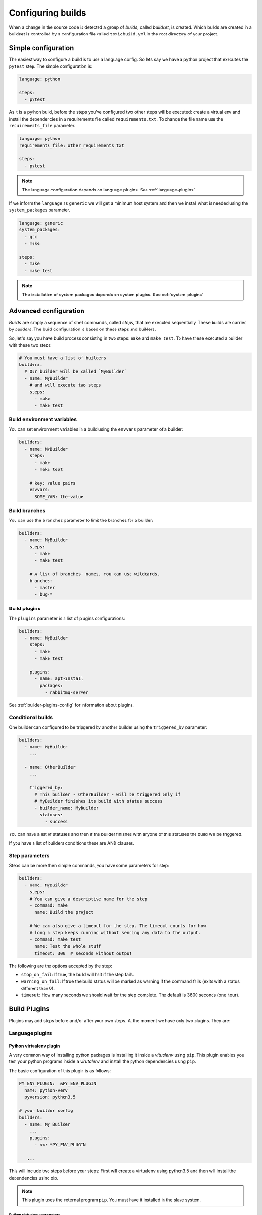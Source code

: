 Configuring builds
==================

When a change in the source code is detected a group of `builds`, called
`buildset`, is created. Which builds are created in a buildset is controlled
by a configuration file called ``toxicbuild.yml`` in the root directory of
your project.

.. _build-simple-config:

Simple configuration
++++++++++++++++++++

The easiest way to configure a build is to use a language config. So lets
say we have a python project that executes the ``pytest`` step. The
simple configuration is:

.. code-block:: yaml

   language: python

   steps:
     - pytest

As it is a python build, before the steps you've configured two other steps
will be executed: create a virtual env and install the dependencies in
a requirements file called ``requirements.txt``. To change the file name
use the ``requirements_file`` parameter.

.. code-block:: yaml

   language: python
   requirements_file: other_requirements.txt

   steps:
     - pytest

.. note::

   The language configuration depends on language plugins. See
   :ref:`language-plugins`


If we inform the ``language`` as ``generic`` we will get a minimum host system
and then we install what is needed using the ``system_packages`` parameter.

.. code-block:: yaml

   language: generic
   system_packages:
     - gcc
     - make

   steps:
     - make
     - make test

.. note::

   The installation of system packages depends on system plugins. See
   :ref:`system-plugins`


.. _build-advanced-config:

Advanced configuration
++++++++++++++++++++++

`Builds` are simply a sequence of shell commands, called `steps`,
that are executed sequentially. These builds are carried by `builders`.
The build configuration is based on these steps and builders.

So, let's say you have build process consisting in two steps: ``make`` and
``make test``. To have these executed a builder with these two steps:


.. code-block:: yaml

    # You must have a list of builders
    builders:
      # Our builder will be called `MyBuilder`
      - name: MyBuilder
	# and will execute two steps
	steps:
	  - make
	  - make test


Build environment variables
---------------------------

You can set environment variables in a build using the ``envvars``
parameter of a builder:


.. code-block:: yaml

    builders:
      - name: MyBuilder
	steps:
	  - make
	  - make test

	# key: value pairs
	envvars:
	  SOME_VAR: the-value


Build branches
--------------

You can use the ``branches`` parameter to limit the branches for
a builder:

.. code-block:: yaml

    builders:
      - name: MyBuilder
	steps:
	  - make
	  - make test

        # A list of branches' names. You can use wildcards.
	branches:
	  - master
	  - bug-*

Build plugins
-------------

The ``plugins`` parameter is a list of plugins configurations:

.. code-block:: yaml

    builders:
      - name: MyBuilder
	steps:
	  - make
	  - make test

	plugins:
	  - name: apt-install
	    packages:
	      - rabbitmq-server

See :ref:`builder-plugins-config` for information about plugins.


Conditional builds
------------------

One builder can configured to be triggered by another builder using the
``triggered_by`` parameter:

.. code-block:: yaml

    builders:
      - name: MyBuilder
	...

      - name: OtherBuilder
	...

	triggered_by:
	  # This builder - OtherBuilder - will be triggered only if
	  # MyBuilder finishes its build with status success
	  - builder_name: MyBuilder
	    statuses:
	      - success


You can have a list of statuses and then if the builder finishes with
anyone of this statuses the build will be triggered.

If you have a list of builders conditions these are AND clauses.


Step parameters
---------------

Steps can be more then simple commands, you have some parameters for step:

.. code-block:: yaml

   builders:
     - name: MyBuilder
       steps:
       # You can give a descriptive name for the step
       - command: make
	 name: Build the project

       # We can also give a timeout for the step. The timeout counts for how
       # long a step keeps running without sending any data to the output.
       - command: make test
	 name: Test the whole stuff
	 timeout: 300  # seconds without output


The following are the options accepted by the step:

* ``stop_on_fail``: If true, the build will halt if the step fails.
* ``warning_on_fail``: If true the build status will be marked as warning if
  the command fails (exits with a status different than 0).
* ``timeout``: How many seconds we should wait for the step complete. The
  default is 3600 seconds (one hour).


.. _builder-plugins-config:

Build Plugins
+++++++++++++

Plugins may add steps before and/or after your own steps. At the moment we have
only two plugins. They are:


.. _language-plugins:

Language plugins
----------------

Python virtualenv plugin
~~~~~~~~~~~~~~~~~~~~~~~~

A very common way of installing python packages is installing it
inside a `vitualenv` using ``pip``.
This plugin enables you test your python programs inside a `virutalenv` and
install the python dependencies using ``pip``.

The basic configuration of this plugin is as follows:


.. code-block:: yaml

   PY_ENV_PLUGIN:  &PY_ENV_PLUGIN
     name: python-venv
     pyversion: python3.5

   # your builder config
   builders:
     - name: My Builder
       ...
       plugins:
         - <<: *PY_ENV_PLUGIN

      ...

This will include two steps before your steps: First will create a virtualenv
using python3.5 and then will install the dependencies using pip.

.. note::

   This plugin uses the external program ``pip``.
   You must have it installed in the slave system.


Python virtualenv parameters
^^^^^^^^^^^^^^^^^^^^^^^^^^^^

The following params may be used with this plugin:

* ``requirements_file``: File that contains a list of dependencies to install
  with pip. The default is `requirements.txt`.
* ``remove_env``: Indicates if the virtualenv will be removed after are
  executed. Default is False.


.. _system-plugins:

System plugins
--------------

APT install plugin
~~~~~~~~~~~~~~~~~~

This plugins installs a list of packages in a Debian system using the apt-get
command.

.. code-block:: yaml

   APT_INSTALL_PLUGIN:  &APT_INSTALL_PLUGIN
     name: apt-install
     packages:
       - build-essential
       - python3.6-dev

.. note::

   This plugin use the external program ``sudo``. You must have this
   installed in the slave system.

.. note::

   This is a plugin that uses the APT package system, thus can only be used in
   Debian (or Debian-based) systems.
